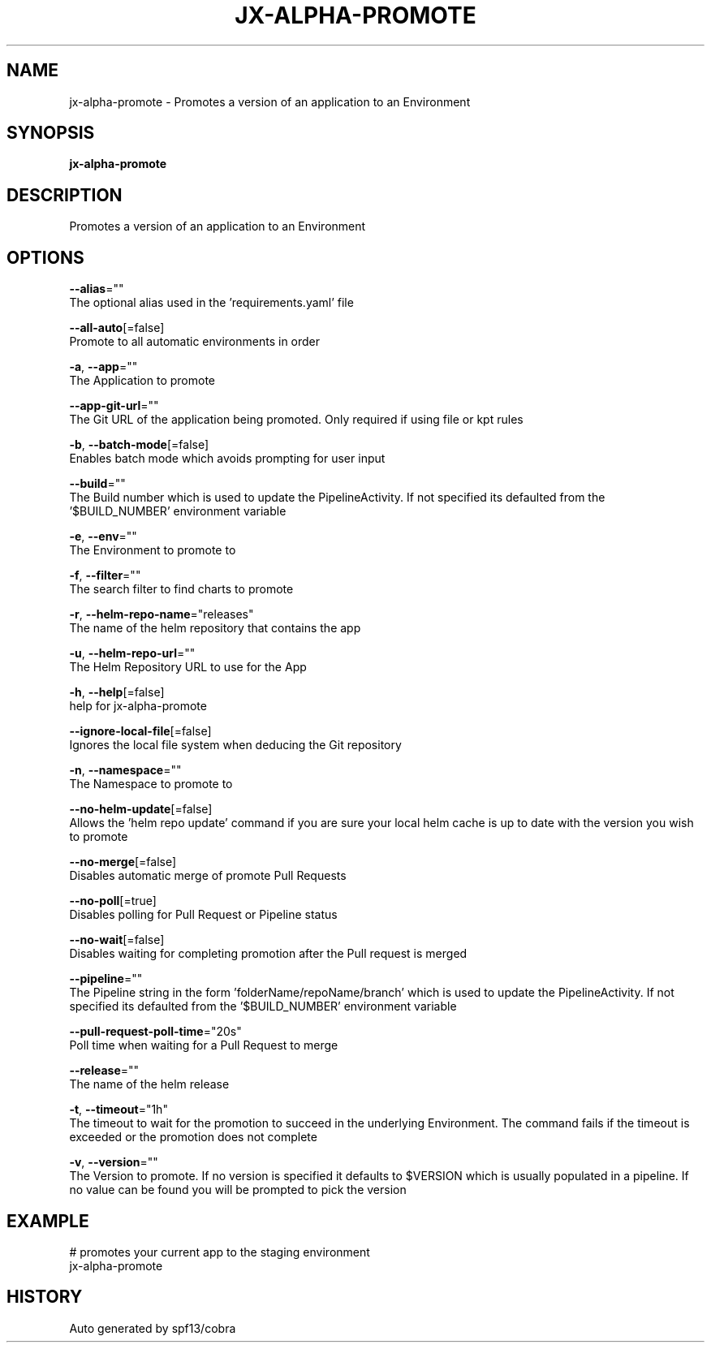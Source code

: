 .TH "JX-ALPHA-PROMOTE" "1" "" "Auto generated by spf13/cobra" "" 
.nh
.ad l


.SH NAME
.PP
jx\-alpha\-promote \- Promotes a version of an application to an Environment


.SH SYNOPSIS
.PP
\fBjx\-alpha\-promote\fP


.SH DESCRIPTION
.PP
Promotes a version of an application to an Environment


.SH OPTIONS
.PP
\fB\-\-alias\fP=""
    The optional alias used in the 'requirements.yaml' file

.PP
\fB\-\-all\-auto\fP[=false]
    Promote to all automatic environments in order

.PP
\fB\-a\fP, \fB\-\-app\fP=""
    The Application to promote

.PP
\fB\-\-app\-git\-url\fP=""
    The Git URL of the application being promoted. Only required if using file or kpt rules

.PP
\fB\-b\fP, \fB\-\-batch\-mode\fP[=false]
    Enables batch mode which avoids prompting for user input

.PP
\fB\-\-build\fP=""
    The Build number which is used to update the PipelineActivity. If not specified its defaulted from  the '$BUILD\_NUMBER' environment variable

.PP
\fB\-e\fP, \fB\-\-env\fP=""
    The Environment to promote to

.PP
\fB\-f\fP, \fB\-\-filter\fP=""
    The search filter to find charts to promote

.PP
\fB\-r\fP, \fB\-\-helm\-repo\-name\fP="releases"
    The name of the helm repository that contains the app

.PP
\fB\-u\fP, \fB\-\-helm\-repo\-url\fP=""
    The Helm Repository URL to use for the App

.PP
\fB\-h\fP, \fB\-\-help\fP[=false]
    help for jx\-alpha\-promote

.PP
\fB\-\-ignore\-local\-file\fP[=false]
    Ignores the local file system when deducing the Git repository

.PP
\fB\-n\fP, \fB\-\-namespace\fP=""
    The Namespace to promote to

.PP
\fB\-\-no\-helm\-update\fP[=false]
    Allows the 'helm repo update' command if you are sure your local helm cache is up to date with the version you wish to promote

.PP
\fB\-\-no\-merge\fP[=false]
    Disables automatic merge of promote Pull Requests

.PP
\fB\-\-no\-poll\fP[=true]
    Disables polling for Pull Request or Pipeline status

.PP
\fB\-\-no\-wait\fP[=false]
    Disables waiting for completing promotion after the Pull request is merged

.PP
\fB\-\-pipeline\fP=""
    The Pipeline string in the form 'folderName/repoName/branch' which is used to update the PipelineActivity. If not specified its defaulted from  the '$BUILD\_NUMBER' environment variable

.PP
\fB\-\-pull\-request\-poll\-time\fP="20s"
    Poll time when waiting for a Pull Request to merge

.PP
\fB\-\-release\fP=""
    The name of the helm release

.PP
\fB\-t\fP, \fB\-\-timeout\fP="1h"
    The timeout to wait for the promotion to succeed in the underlying Environment. The command fails if the timeout is exceeded or the promotion does not complete

.PP
\fB\-v\fP, \fB\-\-version\fP=""
    The Version to promote. If no version is specified it defaults to $VERSION which is usually populated in a pipeline. If no value can be found you will be prompted to pick the version


.SH EXAMPLE
.PP
# promotes your current app to the staging environment
  jx\-alpha\-promote


.SH HISTORY
.PP
Auto generated by spf13/cobra

